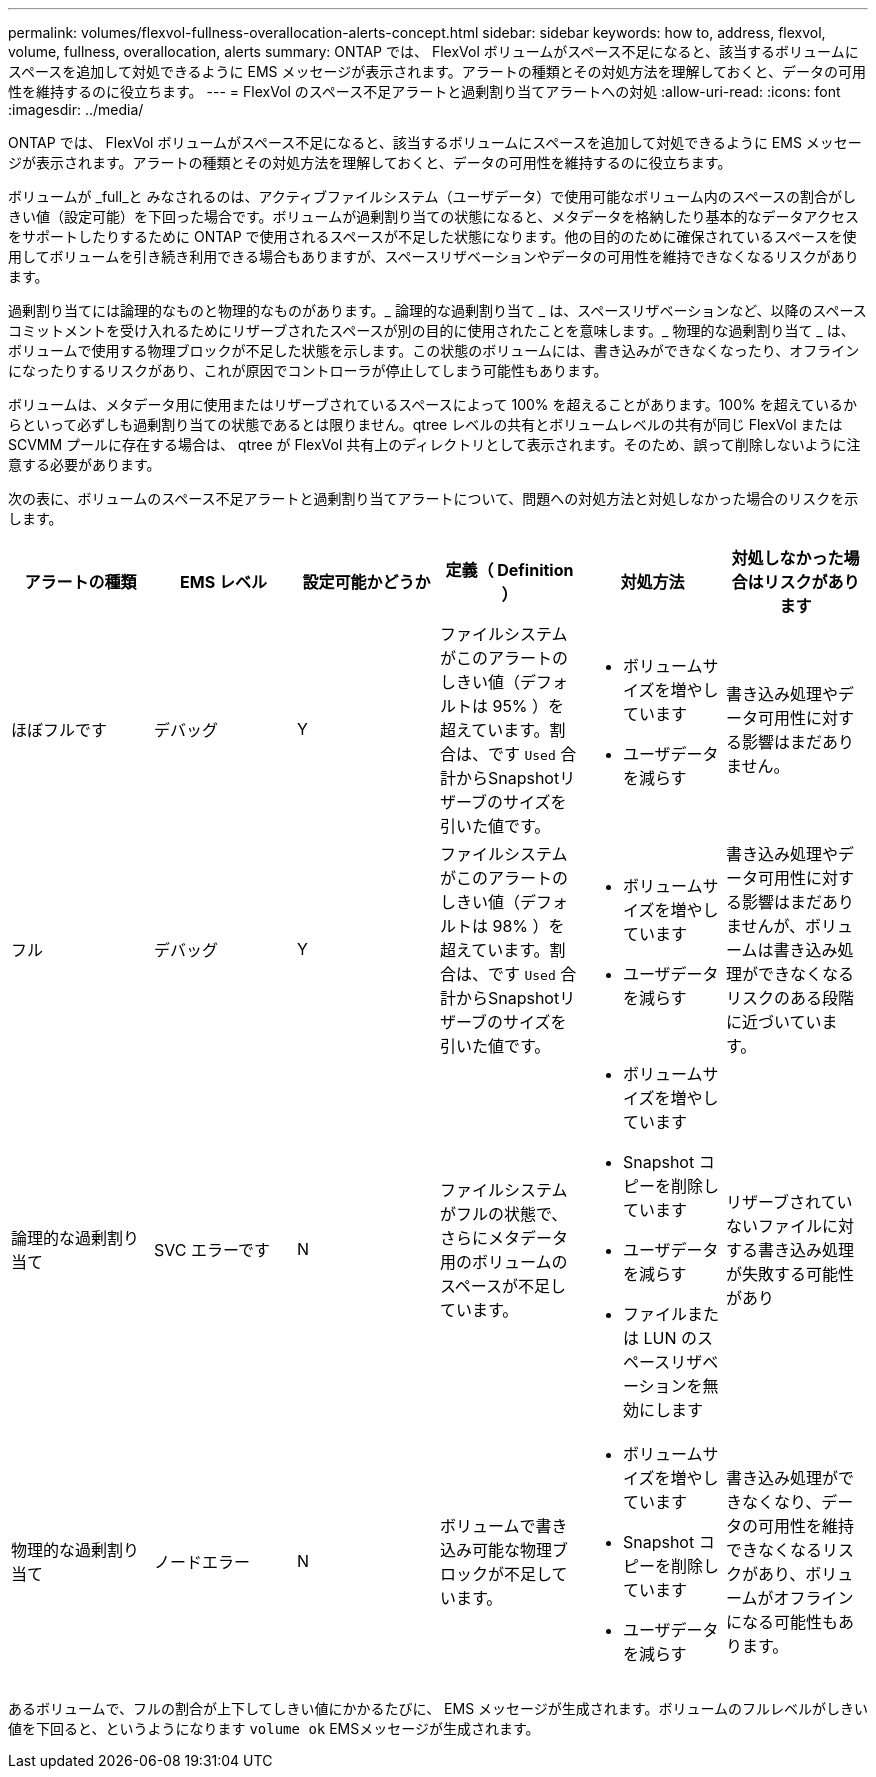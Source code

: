 ---
permalink: volumes/flexvol-fullness-overallocation-alerts-concept.html 
sidebar: sidebar 
keywords: how to, address, flexvol, volume, fullness, overallocation, alerts 
summary: ONTAP では、 FlexVol ボリュームがスペース不足になると、該当するボリュームにスペースを追加して対処できるように EMS メッセージが表示されます。アラートの種類とその対処方法を理解しておくと、データの可用性を維持するのに役立ちます。 
---
= FlexVol のスペース不足アラートと過剰割り当てアラートへの対処
:allow-uri-read: 
:icons: font
:imagesdir: ../media/


[role="lead"]
ONTAP では、 FlexVol ボリュームがスペース不足になると、該当するボリュームにスペースを追加して対処できるように EMS メッセージが表示されます。アラートの種類とその対処方法を理解しておくと、データの可用性を維持するのに役立ちます。

ボリュームが _full_と みなされるのは、アクティブファイルシステム（ユーザデータ）で使用可能なボリューム内のスペースの割合がしきい値（設定可能）を下回った場合です。ボリュームが過剰割り当ての状態になると、メタデータを格納したり基本的なデータアクセスをサポートしたりするために ONTAP で使用されるスペースが不足した状態になります。他の目的のために確保されているスペースを使用してボリュームを引き続き利用できる場合もありますが、スペースリザベーションやデータの可用性を維持できなくなるリスクがあります。

過剰割り当てには論理的なものと物理的なものがあります。_ 論理的な過剰割り当て _ は、スペースリザベーションなど、以降のスペースコミットメントを受け入れるためにリザーブされたスペースが別の目的に使用されたことを意味します。_ 物理的な過剰割り当て _ は、ボリュームで使用する物理ブロックが不足した状態を示します。この状態のボリュームには、書き込みができなくなったり、オフラインになったりするリスクがあり、これが原因でコントローラが停止してしまう可能性もあります。

ボリュームは、メタデータ用に使用またはリザーブされているスペースによって 100% を超えることがあります。100% を超えているからといって必ずしも過剰割り当ての状態であるとは限りません。qtree レベルの共有とボリュームレベルの共有が同じ FlexVol または SCVMM プールに存在する場合は、 qtree が FlexVol 共有上のディレクトリとして表示されます。そのため、誤って削除しないように注意する必要があります。

次の表に、ボリュームのスペース不足アラートと過剰割り当てアラートについて、問題への対処方法と対処しなかった場合のリスクを示します。

[cols="6*"]
|===
| アラートの種類 | EMS レベル | 設定可能かどうか | 定義（ Definition ） | 対処方法 | 対処しなかった場合はリスクがあります 


 a| 
ほぼフルです
 a| 
デバッグ
 a| 
Y
 a| 
ファイルシステムがこのアラートのしきい値（デフォルトは 95% ）を超えています。割合は、です `Used` 合計からSnapshotリザーブのサイズを引いた値です。
 a| 
* ボリュームサイズを増やしています
* ユーザデータを減らす

 a| 
書き込み処理やデータ可用性に対する影響はまだありません。



 a| 
フル
 a| 
デバッグ
 a| 
Y
 a| 
ファイルシステムがこのアラートのしきい値（デフォルトは 98% ）を超えています。割合は、です `Used` 合計からSnapshotリザーブのサイズを引いた値です。
 a| 
* ボリュームサイズを増やしています
* ユーザデータを減らす

 a| 
書き込み処理やデータ可用性に対する影響はまだありませんが、ボリュームは書き込み処理ができなくなるリスクのある段階に近づいています。



 a| 
論理的な過剰割り当て
 a| 
SVC エラーです
 a| 
N
 a| 
ファイルシステムがフルの状態で、さらにメタデータ用のボリュームのスペースが不足しています。
 a| 
* ボリュームサイズを増やしています
* Snapshot コピーを削除しています
* ユーザデータを減らす
* ファイルまたは LUN のスペースリザベーションを無効にします

 a| 
リザーブされていないファイルに対する書き込み処理が失敗する可能性があり



 a| 
物理的な過剰割り当て
 a| 
ノードエラー
 a| 
N
 a| 
ボリュームで書き込み可能な物理ブロックが不足しています。
 a| 
* ボリュームサイズを増やしています
* Snapshot コピーを削除しています
* ユーザデータを減らす

 a| 
書き込み処理ができなくなり、データの可用性を維持できなくなるリスクがあり、ボリュームがオフラインになる可能性もあります。

|===
あるボリュームで、フルの割合が上下してしきい値にかかるたびに、 EMS メッセージが生成されます。ボリュームのフルレベルがしきい値を下回ると、というようになります `volume ok` EMSメッセージが生成されます。
